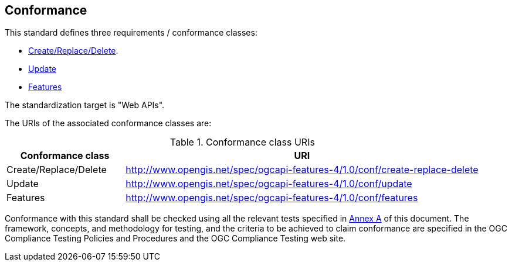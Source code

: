 == Conformance

This standard defines three requirements / conformance classes:

   *  <<rc_create-replace-delete,Create/Replace/Delete>>.
   *  <<rc_simeletx_patch,Update>>
   *  <<rc_features,Features>>

The standardization target is "Web APIs".

The URIs of the associated conformance classes are: 

[#conf_class_uris,reftext='{table-caption} {counter:table-num}']
.Conformance class URIs
[cols="25,75",options="header"]
|===
|Conformance class |URI
|Create/Replace/Delete |http://www.opengis.net/spec/ogcapi-features-4/1.0/conf/create-replace-delete
|Update |http://www.opengis.net/spec/ogcapi-features-4/1.0/conf/update
|Features |http://www.opengis.net/spec/ogcapi-features-4/1.0/conf/features
|===

Conformance with this standard shall be checked using all the relevant tests
specified in <<ats,Annex A>> of this document. The framework, concepts, and
methodology for testing, and the criteria to be achieved to claim conformance
are specified in the OGC Compliance Testing Policies and Procedures and the
OGC Compliance Testing web site.

